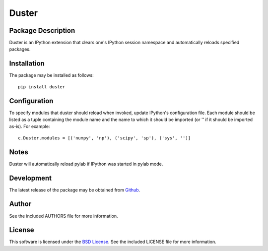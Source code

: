 .. -*- rst -*-

Duster
======

Package Description
-------------------
Duster is an IPython extension that clears one's IPython session namespace and 
automatically reloads specified packages.

Installation
------------
The package may be installed as follows: ::

    pip install duster

Configuration
-------------
To specify modules that duster should reload when invoked, update 
IPython's configuration file. Each module should be listed as a tuple
containing the module name and the name to which it should be imported (or '' if
it should be imported as-is). For example: ::

    c.Duster.modules = [('numpy', 'np'), ('scipy', 'sp'), ('sys', '')]

Notes
-----
Duster will automatically reload pylab if IPython was started in pylab mode.

Development
-----------
The latest release of the package may be obtained from
`Github <https://github.com/lebedov/duster>`_.

Author
------
See the included AUTHORS file for more information.

License
-------
This software is licensed under the
`BSD License <http://www.opensource.org/licenses/bsd-license.php>`_.
See the included LICENSE file for more information.


